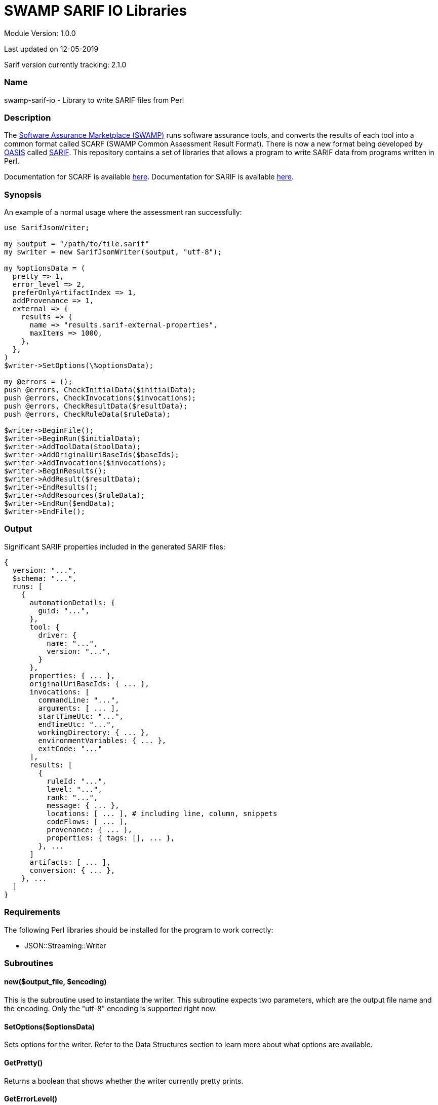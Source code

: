 = SWAMP SARIF IO Libraries

////
https://github.com/mirswamp/swamp-sarif-io
SWAMP: https://continuousassurance.org

Copyright 2018-2020 Yuan Zhe Bugh, James A. Kupsch

Licensed under the Apache License, Version 2.0 (the "License");
you may not use this file except in compliance with the License.
You may obtain a copy of the License at

    http://www.apache.org/licenses/LICENSE-2.0

Unless required by applicable law or agreed to in writing, software
distributed under the Lincense is distributed on an "AS IS" BASIS,
WITHOUT WARRANTIES OR CONDITIONS OF ANY KIND, either express or implied.
See the License for the specific language governing permissions and 
limitations under the License.
////
Module Version: 1.0.0

Last updated on 12-05-2019

Sarif version currently tracking: 2.1.0

=== Name
swamp-sarif-io - Library to write SARIF files from Perl

=== Description
The https://continuousassurance.org[Software Assurance Marketplace (SWAMP)] runs software assurance tools, and converts the results of each tool into a common format called SCARF (SWAMP Common Assessment Result Format). There is now a new format being developed by https://www.oasis-open.org[OASIS] called https://github.com/oasis-tcs/sarif-spec[SARIF]. This repository contains a set of libraries that allows a program to write SARIF data from programs written in Perl. 

Documentation for SCARF is available https://github.com/mirswamp/swamp-scarf-io/blob/master/docs/SCARF.pdf[here].
Documentation for SARIF is available https://github.com/oasis-tcs/sarif-spec/tree/master/Documents/ProvisionalDrafts[here].

=== Synopsis
An example of a normal usage where the assessment ran successfully:
[source,perl]
----
use SarifJsonWriter;

my $output = "/path/to/file.sarif"
my $writer = new SarifJsonWriter($output, "utf-8");

my %optionsData = (
  pretty => 1,
  error_level => 2,
  preferOnlyArtifactIndex => 1,
  addProvenance => 1,
  external => {
    results => {
      name => "results.sarif-external-properties",
      maxItems => 1000,
    },
  },
)
$writer->SetOptions(\%optionsData);

my @errors = ();
push @errors, CheckInitialData($initialData);
push @errors, CheckInvocations($invocations);
push @errors, CheckResultData($resultData);
push @errors, CheckRuleData($ruleData);

$writer->BeginFile();
$writer->BeginRun($initialData);
$writer->AddToolData($toolData);
$writer->AddOriginalUriBaseIds($baseIds);
$writer->AddInvocations($invocations);
$writer->BeginResults();
$writer->AddResult($resultData);
$writer->EndResults();
$writer->AddResources($ruleData);
$writer->EndRun($endData);
$writer->EndFile();
----

=== Output
Significant SARIF properties included in the generated SARIF files:
----
{
  version: "...",
  $schema: "...",
  runs: [
    {
      automationDetails: {
        guid: "...",
      },
      tool: {
        driver: {
          name: "...",
          version: "...",
        }
      },
      properties: { ... },
      originalUriBaseIds: { ... },
      invocations: [
        commandLine: "...",
        arguments: [ ... ],
        startTimeUtc: "...",
        endTimeUtc: "...",
        workingDirectory: { ... },
        environmentVariables: { ... },
        exitCode: "..."
      ],
      results: [
        {
          ruleId: "...",
          level: "...",
          rank: "...",
          message: { ... },
          locations: [ ... ], # including line, column, snippets
          codeFlows: [ ... ],
          provenance: { ... },
          properties: { tags: [], ... },
        }, ...
      ]
      artifacts: [ ... ],
      conversion: { ... },      
    }, ...
  ]
}
----

=== Requirements
The following Perl libraries should be installed for the program to work correctly:

- JSON::Streaming::Writer

=== Subroutines

==== new($output_file, $encoding)
This is the subroutine used to instantiate the writer. This subroutine expects two parameters, which are the output file name and the encoding. Only the "utf-8" encoding is supported right now.

==== SetOptions($optionsData)
Sets options for the writer. Refer to the Data Structures section to learn more about what options are available. 

==== GetPretty()
Returns a boolean that shows whether the writer currently pretty prints.

==== GetErrorLevel()
Returns the error level currently set.

==== GetNumBugs()
Returns the total number of result objects added.

==== GetNumMetrics()
Returns the total number of metrics.

==== GetWriterAttrs($hash)
Adds filenames created by SarifJsonWriter to $hash.

==== BeginFile()
This subroutine writes the version and schema properties and starts the runs array.

==== BeginRun($initialData)
This subroutine starts writing initial data to the run object and saves some data for later use.

==== AddToolData($toolData)
Adds information about the tool and/or extensions to the SARIF file.

==== AddOriginalUriBaseIds($baseIds)
Adds the originalUriBaseIds property to the SARIF file.

Note: This method adds only the originalUriBaseIds object. Paths in the SARIF file don't technically adjust to paths passed here. Instead, they adjust to paths passed to the BeginRun($initialData) method.

==== AddSpecialLocations($displayBase)
Adds the specialLocations property.

==== AddInvocations($invocations)
This subroutine adds the invocation property.

==== BeginResults()
Starts the results property and array. Called once before AddResult($resultData) calls.

==== AddResult($resultData)
Every BugInstance in a SCARF file maps to a result object in SARIF. This subroutine writes the data for a result object, and stores some data that will only be written out after all result objects are written.

==== EndResults()
Ends the results property and array. Called once after all AddResult($resultData) calls.

==== AddResources($ruleData)
Adds the resources object.

==== EndRun($endData)
Data saved previously will be written out here. Also ends the run object and closes all external files.

==== EndFile()
Ends arrays and properties and closes the main sarif file.

==== CheckInitialData($initialData)
Checks whether the required fields in the data structure are set. Program either does nothing, just print errors or dies depending on the error level set.

==== CheckInvocations($invocations)
Checks whether the required fields in the data structure are set. Program either does nothing, just print errors or dies depending on the error level set.

==== CheckResultData($resultData)
Checks whether the required fields in the data structure are set. Program either does nothing, just print errors or dies depending on the error level set.

==== CheckRuleData($ruleData)
Checks whether the required fields in the data structure are set. Program either does nothing, just print errors or dies depending on the error level set.

=== Data Structures
The following are the data structures used in the callbacks listed above:

==== $optionsData
optionsData contains information that is supposed to be passed to the writer at the beginning for the purpose of configuring the writer.

Option explanations:

pretty - Whether the sarif file will be indented. (Default is FALSE).

error_level - What the writer will do if an error is detected. 0 means do nothing; 1 means to print the error out; 2 means to print the error and die immediately. Note that if a critical error occurs, the program will still die even if the error_level is set to 0 or 1. (Default is 2).

addArtifacts - Whether the run.artifacts object is added to the sarif file

preferOnlyArtifactIndex - If run.artifacts is present then result.locations.physicalLocation.artifactLocation will contain only artifactIndex (no uri & uriBaseId).

For the options addArtifacts and preferOnlyArtifactIndex, the default behavior is to have the artifacts object and have the complete artifactLocation object in all results. (i.e. addArtifacts is TRUE and preferOnlyArtifactIndex is FALSE).

addProvenance - Whether the result.provenance object is added to the sarif file (Default is TRUE).

artifactHashes - Whether the writer will attempt to compute or read the file hash for the artifacts.artifact object. (Default is TRUE).

sortKeys - Whether the writer will sort hash objects before printing them out. Useful for debugging purposes. (Default is FALSE).

addSnippets - Whether the writer will attempt to open the artifact, navigate to the target lines and read the lines in order to add the snippet property. (Default is TRUE).

extraSnippets - Whether the writer will attempt to get more lines that the specified Start/End line. Value must be a positive integer. (Default is 0).

external - An object specifying whether a property will be externalized in an external file. Each object has 2 properties - 'name' and 'maxItems'. 'name' specifies the name of the external file and must be named like so: "PROPERTYNAME.sarif-external-properties". 'maxItems' specifies the maximum number of objects of that property type that will be present in each file. Only provide 'maxItems' if the property is an array type. If 'maxItems' is specified, the external file(s) will be named like so: "PROPERTYNAME-1.sarif-external-properties", "PROPERTYNAME-2.sarif-external-properties" and so on. Multiple properties can be externalized in the same file. However, if an external property is an array type, the external property file that contains this external property cannot contain another external property.

----
{
  pretty                  => PRETTY_VALUE,
  error_level             => ERROR_LEVEL_VALUE (Default is 2),
  addArtifacts            => TRUE/FALSE,
  preferOnlyArtifactIndex => TRUE/FALSE,
  addProvenance           => TRUE/FALSE,
  artifactHashes          => TRUE/FALSE,
  sortKeys                => TRUE/FALSE,
  addSnippets             => TRUE/FALSE,
  extraSnippets           => EXTRA_SNIPPETS,
  external => {
    $PROPERTY_NAME => {
      name                => NAME_VALUE,
      maxItems            => MAX_ITEMS_VALUE,    # Only for properties that contain arrays
    },
  },
}
----

==== $initialData
initialData contains information regarding the assessment.

Property explanations:

buildDir - Specifies where the build directory is located at. Use this option 
if the assessment was performed on a different machine. Currently used only 
to add the 'snippet' property.
----
{
  build_root_dir     => PACKAGE_DIRECTORY,                        # REQUIRED
  package_root_dir   => DIRECTORY_CONTAINING_PACKAGE,             # REQUIRED
  results_root_dir   => DIRECTORY_CONTAINING_RESULTS,             # REQUIRED
  uuid               => UUIDVALUE,                                # REQUIRED
  tool_name          => TOOL_NAME,                                # REQUIRED
  tool_version       => TOOL_VERSION,                             # REQUIRED
  package_name       => PACKAGE_NAME,                             # REQUIRED
  package_version    => PACKAGE_VERSION,                          # REQUIRED
  buildDir           => BUILD_DIR_PATH
}
----

==== $toolData
toolData contains information regarding the tool, such as the driver and extensions
----
{
  driver => $toolComponent, 
  extensions => [
    $toolComponent, $toolComponent...
  ]
}
----

==== $toolComponent
----
{
  name                           => DRIVER_NAME,              # REQUIRED
  fullName                       => DRIVER_FULLNAME,
  guid                           => GUID_VALUE,
  version                        => DRIVER_VERSION,           # REQUIRED
  semanticVersion                => SEMANTIC_VERSION,
  dottedQuadFileVersion          => DOTTED_QUAD_FILE_VERSION,
  releaseDateUtc                 => RELEASE_DATE_UTC,
  downloadUri                    => DOWNLOAD_URI,
  informationUri                 => INFORMATION_URI,
  organization                   => ORGANIZATION,
  product                        => PRODUCT
  productSuite                   => PRODUCT_SUITE
  shortDescription => {
    text                         => TEXT_VALUE,
    markdown                     => MARKDOWN_VALUE,
  },
  fullDescription => {
    text                         => TEXT_VALUE,
    markdown                     => MARKDOWN_VALUE,
  }
  language                       => LANGUAGE,
  globalMessageStrings => {
    $PROPERTY_NAME => {
      text                       => TEXT_VALUE,
      markdown                   => MARKDOWN_VALUE,
    },
  },
  rules => [
    $reportingDescriptor, $reportingDescriptor...
  ],
  notifications => [
    $reportingDescriptor, $reportingDescriptor...
  ]
  taxa => [
    $reportingDescriptor, $reportingDescriptor...
  ]
  supportedTaxanomies => {
    name                         => NAME_VALUE,
    index                        => INDEX_VALUE,
    guid                         => GUID_VALUE
  }
  translationMetadata => {
    name                         => NAME_VALUE,
    fullName                     => FULL_NAME
    shortDescription => {
      text                       => TEXT_VALUE,
      markdown                   => MARKDOWN_VALUE
    },
    fullDescription => {
      text                       => TEXT_VALUE,
      markdown                   => MARKDOWN_VALUE
    },
    dowloadUri                   => DOWNLOAD_URI,
    informationUri               => INFORMATION_URI
  }
  contents => [
    "STRING", "STRING"...
  ]
  isComprehensive                => TRUE/FALSE
  localizedDataSemanticVersion   => VERSION_NUM
  minimumRequiredLocalizedDataSemanticVersion => VERSION_NUM
  associatedComponent => {
    name                         => NAME_VALUE,
    index                        => INDEX_VALUE,
    guid                         => GUID_VALUE
  }
}
----

==== $reportingDescriptor
----
{
  id                         => ID_VALUE,
  deprecatedIds => [
    $ID_1, $ID_2...          => DEPRECATED_IDS,
  ],
  guid                       => GUID_VALUE,
  deprecatedGuids => [
    $GUID_1, $GUID_2...      => DEPRECATED_GUIDS,
  ]
  name                       => NAME,
  deprecatedNames => [
    $NAME_1, $NAME_2...      => DEPRECATED_NAMES,
  ],
  shortDescription => {
    text                     => TEXT_VALUE,
    markdown                 => MARKDOWN_VALUE,
  },
  fullDescription => {
    text                     => TEXT_VALUE,
    markdown                 => MARKDOWN_VALUE,
  },
  messageStrings => {
    $PROPERTY_NAME => {
      text                   => TEXT_VALUE,
      markdown               => MARKDOWN_VALUE,
    }, ...
  },
  helpUri                    => HELP_URI,
  help => {
    text                     => TEXT_VALUE,
    markdown                 => MARKDOWN_VALUE
  }
}
----

==== $baseIds
----
{
  BUILDROOT => {
    uri => URI_VALUE,                   # REQUIRED
    uriBaseId => URIBASEID_VALUE,
    description => $message_object
  }
  PACKAGEROOT => (same object as above),
  RESULTSROOT => (same object as above)
}
----

==== $displayBase
----
{
  uri                     => URI_VALUE
  uriBaseId               => URIBASEID_VALUE
}
----

==== $invocations
This hash contains the information related to the invocation(s) of the tool
----
{
  assessments => [
    {
      commandLine           => COMMAND_LINE_VALUE,
      startTime             => INVOCATION_START_TIME,
      endTime               => INVOCATION_END_TIME,
      workingDirectory      => WORKING_DIRECTORY,
      exitCode              => EXIT_CODE_VALUE,
      args => [
        'ARG1', 'ARG2', ...  # ARGUMENTS
      ], 
      env => {               # ENVIRONMENT_VARIABLES
        'key1' => 'value1',
        'key2' => 'value2',
        ...
      },
      executionSuccessful   => TRUE/FALSE
    },
    ...
  ]
}
----

==== $resultData
Each resultData hash contains information for one result object. Fields marked as required must be present. If both BugGroup and BugCode are not present, the ruleId for the corresponding result object in sarif will be set to "\___UNKNOWN___".
----
{
  BugGroup              => GROUP_VALUE,
  BugCode               => CODE_VALUE,
  BugRank               => RANK_VALUE,
  BugMessage            => BUG_MESSAGE_VALUE,           # REQUIRED
  BugLocations  => [
    {
      SourceFile        => SOURCE_FILE_NAME,            # REQUIRED
      StartLine         => START_LINE,
      EndLine           => END_LINE,
      StartColumn       => START_COLUMN,
      EndColumn         => END_COLUMN,
      primary           => PRIMARY_VALUE,
      Explanation       => EXPLANATION_VALUE
    },
    ...
  ],
  AssessmentReportFile  => ASSESSMENT_REPORT_FILE_NAME,
  BuildId               => BUILD_ID_VALUE,
  InstanceLocation => {
    Xpath               => XPATH_VALUE,
    LineNum => {
      Start             => START_VALUE,
      End               => END_VALUE
    }
  }
  BugSeverity           => SEVERITY_VALUE,
  CweIds => [
    CWEIDVALUE, CWEIDVALUE, ...
  ],
}
----

==== $ruleData
This hash contains information required to write the rules object in the run.resources property.
----
[
  {
    id                  => ID_VALUE,            # REQUIRED
    defaultLevel        => DEFAULT_LEVEL,       
    defaultRank         => DEFAULT_RANK,        
    shortDescription    => SHORT_DESCRIPTION,
    fullDescription     => FULL_DESCRIPTION,    # REQUIRED
  },
  ...
]
----

==== $endData
This hash contains information required to write out the final objects in the sarif file
----
{
  sha256hashes          => (SEE_BELOW),
  conversion            => (SEE_BELOW),
}
----

==== $sha256hashes
This hash contains the sha256 hashes for all files used in the assessment.
----
{
  /path/to/file1 => SHA256 VALUE FOR FILE1,
  /path/to/file2 => SHA256 VALUE FOR FILE2,
  ...
}
----

==== $conversion
This hash contains information required to write the conversion object in SARIF. 

Note: The toolExecutionNotifications property is useful for adding information in cases where an assessment failed.
----
{
  tool => {
    driver => {
      name              => NAME_VALUE,
      version           => VERSION_VALUE
    }
  },
  commandLine           => COMMAND_LINE,
  args => [
    'ARG1', 'ARG2'...      # ARGUMENTS
  ],
  workingDirectory      => WORKING_DIRECTORY
  env => {               # ENVIRONMENT_VARIABLES
    'key1' => 'value1',
    'key2' => 'value2',
    ...
  }
  executionSuccessful   => TRUE/FALSE
  toolExecutionNotifications => [
    {
      level             => LEVEL_VALUE,
      message => {
        text            => MESSAGE_TEXT
      }
    },
    ...
  ]
  startTime             => PROGRAM_START_TIME
}
----
